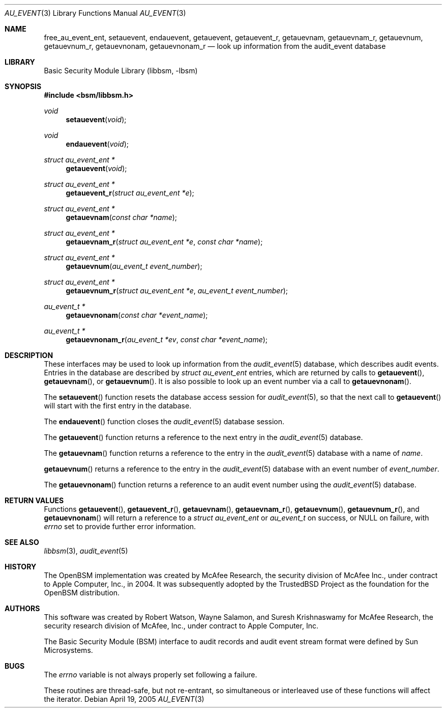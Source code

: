 .\"-
.\" Copyright (c) 2005-2006 Robert N. M. Watson
.\" All rights reserved.
.\"
.\" Redistribution and use in source and binary forms, with or without
.\" modification, are permitted provided that the following conditions
.\" are met:
.\" 1. Redistributions of source code must retain the above copyright
.\"    notice, this list of conditions and the following disclaimer.
.\" 2. Redistributions in binary form must reproduce the above copyright
.\"    notice, this list of conditions and the following disclaimer in the
.\"    documentation and/or other materials provided with the distribution.
.\"
.\" THIS SOFTWARE IS PROVIDED BY THE AUTHOR AND CONTRIBUTORS ``AS IS'' AND
.\" ANY EXPRESS OR IMPLIED WARRANTIES, INCLUDING, BUT NOT LIMITED TO, THE
.\" IMPLIED WARRANTIES OF MERCHANTABILITY AND FITNESS FOR A PARTICULAR PURPOSE
.\" ARE DISCLAIMED.  IN NO EVENT SHALL THE AUTHOR OR CONTRIBUTORS BE LIABLE
.\" FOR ANY DIRECT, INDIRECT, INCIDENTAL, SPECIAL, EXEMPLARY, OR CONSEQUENTIAL
.\" DAMAGES (INCLUDING, BUT NOT LIMITED TO, PROCUREMENT OF SUBSTITUTE GOODS
.\" OR SERVICES; LOSS OF USE, DATA, OR PROFITS; OR BUSINESS INTERRUPTION)
.\" HOWEVER CAUSED AND ON ANY THEORY OF LIABILITY, WHETHER IN CONTRACT, STRICT
.\" LIABILITY, OR TORT (INCLUDING NEGLIGENCE OR OTHERWISE) ARISING IN ANY WAY
.\" OUT OF THE USE OF THIS SOFTWARE, EVEN IF ADVISED OF THE POSSIBILITY OF
.\" SUCH DAMAGE.
.\"
.\" $P4: //depot/projects/trustedbsd/openbsm/libbsm/au_event.3#8 $
.\"
.Dd April 19, 2005
.Dt AU_EVENT 3
.Os
.Sh NAME
.Nm free_au_event_ent ,
.Nm setauevent ,
.Nm endauevent ,
.Nm getauevent ,
.Nm getauevent_r ,
.Nm getauevnam ,
.Nm getauevnam_r ,
.Nm getauevnum ,
.Nm getauevnum_r ,
.Nm getauevnonam ,
.Nm getauevnonam_r
.Nd "look up information from the audit_event database"
.Sh LIBRARY
.Lb libbsm
.Sh SYNOPSIS
.In bsm/libbsm.h
.Ft void
.Fn setauevent void
.Ft void
.Fn endauevent void
.Ft "struct au_event_ent *"
.Fn getauevent void
.Ft "struct au_event_ent *"
.Fn getauevent_r "struct au_event_ent *e"
.Ft "struct au_event_ent *"
.Fn getauevnam "const char *name"
.Ft "struct au_event_ent *"
.Fn getauevnam_r "struct au_event_ent *e" "const char *name"
.Ft "struct au_event_ent *"
.Fn getauevnum "au_event_t event_number"
.Ft "struct au_event_ent *"
.Fn getauevnum_r "struct au_event_ent *e" "au_event_t event_number"
.Ft "au_event_t *"
.Fn getauevnonam "const char *event_name"
.Ft "au_event_t *"
.Fn getauevnonam_r "au_event_t *ev" "const char *event_name"
.Sh DESCRIPTION
These interfaces may be used to look up information from the
.Xr audit_event 5
database, which describes audit events.
Entries in the database are described by
.Vt "struct au_event_ent"
entries, which are returned by calls to
.Fn getauevent ,
.Fn getauevnam ,
or
.Fn getauevnum .
It is also possible to look up an event number via a call to
.Fn getauevnonam .
.Pp
The
.Fn setauevent
function
resets the database access session for
.Xr audit_event 5 ,
so that the next call to
.Fn getauevent
will start with the first entry in the database.
.Pp
The
.Fn endauevent
function
closes the
.Xr audit_event 5
database session.
.Pp
The
.Fn getauevent
function
returns a reference to the next entry in the
.Xr audit_event 5
database.
.Pp
The
.Fn getauevnam
function
returns a reference to the entry in the
.Xr audit_event 5
database with a name of
.Fa name .
.Pp
.Fn getauevnum
returns a reference to the entry in the
.Xr audit_event 5
database with an event number of
.Fa event_number .
.Pp
The
.Fn getauevnonam
function
returns a reference to an audit event number using the
.Xr audit_event 5
database.
.Sh RETURN VALUES
Functions
.Fn getauevent ,
.Fn getauevent_r ,
.Fn getauevnam ,
.Fn getauevnam_r ,
.Fn getauevnum ,
.Fn getauevnum_r ,
and
.Fn getauevnonam
will return a reference to a
.Vt "struct au_event_ent"
or
.Vt au_event_t
on success, or
.Dv NULL
on failure, with
.Va errno
set to provide further error information.
.Sh SEE ALSO
.Xr libbsm 3 ,
.Xr audit_event 5
.Sh HISTORY
The OpenBSM implementation was created by McAfee Research, the security
division of McAfee Inc., under contract to Apple Computer, Inc., in 2004.
It was subsequently adopted by the TrustedBSD Project as the foundation for
the OpenBSM distribution.
.Sh AUTHORS
.An -nosplit
This software was created by
.An Robert Watson ,
.An Wayne Salamon ,
and
.An Suresh Krishnaswamy
for McAfee Research, the security research division of McAfee,
Inc., under contract to Apple Computer, Inc.
.Pp
The Basic Security Module (BSM) interface to audit records and audit event
stream format were defined by Sun Microsystems.
.Sh BUGS
The
.Va errno
variable
is not always properly set following a failure.
.Pp
These routines are thread-safe, but not re-entrant, so simultaneous or
interleaved use of these functions will affect the iterator.
